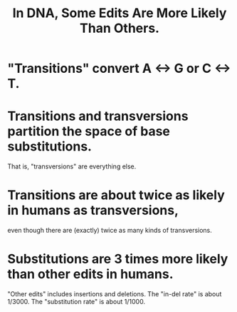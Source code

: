 :PROPERTIES:
:ID:       49d6af05-cd0b-4011-a28d-c13af9559f8a
:END:
#+title: In DNA, Some Edits Are More Likely Than Others.
* "Transitions" convert A <-> G or C <-> T.
* Transitions and transversions partition the space of base substitutions.
That is, "transversions" are everything else.
* Transitions are about twice as likely in humans as transversions,
even though there are (exactly) twice as many kinds of transversions.
* Substitutions are 3 times more likely than other edits in humans.
"Other edits" includes insertions and deletions.
The "in-del rate" is about 1/3000.
The "substitution rate" is about 1/1000.
